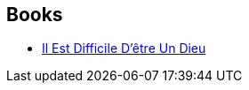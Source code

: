:jbake-type: post
:jbake-status: published
:jbake-title: The Noon Universe
:jbake-tags: serie
:jbake-date: 2015-03-12
:jbake-depth: ../../
:jbake-uri: goodreads/series/The_Noon_Universe.adoc
:jbake-source: https://www.goodreads.com/series/56393
:jbake-style: goodreads goodreads-serie no-index

## Books
* link:../books/9782070461677.html[Il Est Difficile D'être Un Dieu]
